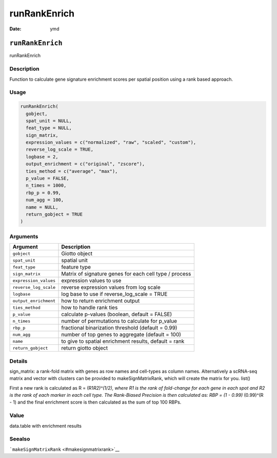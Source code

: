 =============
runRankEnrich
=============

:Date: ymd

``runRankEnrich``
=================

runRankEnrich

Description
-----------

Function to calculate gene signature enrichment scores per spatial
position using a rank based approach.

Usage
-----

.. code:: r

   runRankEnrich(
     gobject,
     spat_unit = NULL,
     feat_type = NULL,
     sign_matrix,
     expression_values = c("normalized", "raw", "scaled", "custom"),
     reverse_log_scale = TRUE,
     logbase = 2,
     output_enrichment = c("original", "zscore"),
     ties_method = c("average", "max"),
     p_value = FALSE,
     n_times = 1000,
     rbp_p = 0.99,
     num_agg = 100,
     name = NULL,
     return_gobject = TRUE
   )

Arguments
---------

+-------------------------------+--------------------------------------+
| Argument                      | Description                          |
+===============================+======================================+
| ``gobject``                   | Giotto object                        |
+-------------------------------+--------------------------------------+
| ``spat_unit``                 | spatial unit                         |
+-------------------------------+--------------------------------------+
| ``feat_type``                 | feature type                         |
+-------------------------------+--------------------------------------+
| ``sign_matrix``               | Matrix of signature genes for each   |
|                               | cell type / process                  |
+-------------------------------+--------------------------------------+
| ``expression_values``         | expression values to use             |
+-------------------------------+--------------------------------------+
| ``reverse_log_scale``         | reverse expression values from log   |
|                               | scale                                |
+-------------------------------+--------------------------------------+
| ``logbase``                   | log base to use if reverse_log_scale |
|                               | = TRUE                               |
+-------------------------------+--------------------------------------+
| ``output_enrichment``         | how to return enrichment output      |
+-------------------------------+--------------------------------------+
| ``ties_method``               | how to handle rank ties              |
+-------------------------------+--------------------------------------+
| ``p_value``                   | calculate p-values (boolean, default |
|                               | = FALSE)                             |
+-------------------------------+--------------------------------------+
| ``n_times``                   | number of permutations to calculate  |
|                               | for p_value                          |
+-------------------------------+--------------------------------------+
| ``rbp_p``                     | fractional binarization threshold    |
|                               | (default = 0.99)                     |
+-------------------------------+--------------------------------------+
| ``num_agg``                   | number of top genes to aggregate     |
|                               | (default = 100)                      |
+-------------------------------+--------------------------------------+
| ``name``                      | to give to spatial enrichment        |
|                               | results, default = rank              |
+-------------------------------+--------------------------------------+
| ``return_gobject``            | return giotto object                 |
+-------------------------------+--------------------------------------+

Details
-------

sign_matrix: a rank-fold matrix with genes as row names and cell-types
as column names. Alternatively a scRNA-seq matrix and vector with
clusters can be provided to makeSignMatrixRank, which will create the
matrix for you. list()

First a new rank is calculated as R = (R1\ *R2)^(1/2), where R1 is the
rank of fold-change for each gene in each spot and R2 is the rank of
each marker in each cell type. The Rank-Biased Precision is then
calculated as: RBP = (1 - 0.99)* (0.99)^(R - 1) and the final enrichment
score is then calculated as the sum of top 100 RBPs.

Value
-----

data.table with enrichment results

Seealso
-------

```makeSignMatrixRank`` <#makesignmatrixrank>`__

